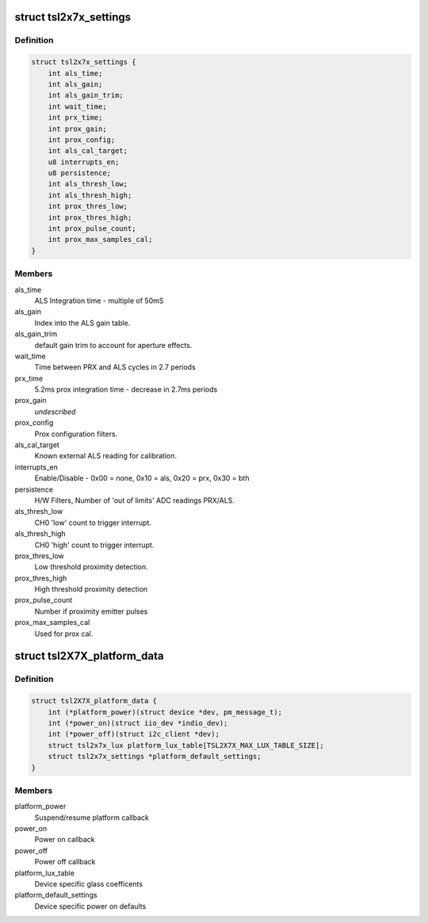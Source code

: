 .. -*- coding: utf-8; mode: rst -*-
.. src-file: drivers/staging/iio/light/tsl2x7x.h

.. _`tsl2x7x_settings`:

struct tsl2x7x_settings
=======================

.. c:type:: struct tsl2x7x_settings

    power on defaults unless overridden by platform data.

.. _`tsl2x7x_settings.definition`:

Definition
----------

.. code-block:: c

    struct tsl2x7x_settings {
        int als_time;
        int als_gain;
        int als_gain_trim;
        int wait_time;
        int prx_time;
        int prox_gain;
        int prox_config;
        int als_cal_target;
        u8 interrupts_en;
        u8 persistence;
        int als_thresh_low;
        int als_thresh_high;
        int prox_thres_low;
        int prox_thres_high;
        int prox_pulse_count;
        int prox_max_samples_cal;
    }

.. _`tsl2x7x_settings.members`:

Members
-------

als_time
    ALS Integration time - multiple of 50mS

als_gain
    Index into the ALS gain table.

als_gain_trim
    default gain trim to account for
    aperture effects.

wait_time
    Time between PRX and ALS cycles
    in 2.7 periods

prx_time
    5.2ms prox integration time -
    decrease in 2.7ms periods

prox_gain
    *undescribed*

prox_config
    Prox configuration filters.

als_cal_target
    Known external ALS reading for
    calibration.

interrupts_en
    Enable/Disable - 0x00 = none, 0x10 = als,
    0x20 = prx,  0x30 = bth

persistence
    H/W Filters, Number of 'out of limits'
    ADC readings PRX/ALS.

als_thresh_low
    CH0 'low' count to trigger interrupt.

als_thresh_high
    CH0 'high' count to trigger interrupt.

prox_thres_low
    Low threshold proximity detection.

prox_thres_high
    High threshold proximity detection

prox_pulse_count
    Number if proximity emitter pulses

prox_max_samples_cal
    Used for prox cal.

.. _`tsl2x7x_platform_data`:

struct tsl2X7X_platform_data
============================

.. c:type:: struct tsl2X7X_platform_data

    Platform callback, glass and defaults

.. _`tsl2x7x_platform_data.definition`:

Definition
----------

.. code-block:: c

    struct tsl2X7X_platform_data {
        int (*platform_power)(struct device *dev, pm_message_t);
        int (*power_on)(struct iio_dev *indio_dev);
        int (*power_off)(struct i2c_client *dev);
        struct tsl2x7x_lux platform_lux_table[TSL2X7X_MAX_LUX_TABLE_SIZE];
        struct tsl2x7x_settings *platform_default_settings;
    }

.. _`tsl2x7x_platform_data.members`:

Members
-------

platform_power
    Suspend/resume platform callback

power_on
    Power on callback

power_off
    Power off callback

platform_lux_table
    Device specific glass coefficents

platform_default_settings
    Device specific power on defaults

.. This file was automatic generated / don't edit.

